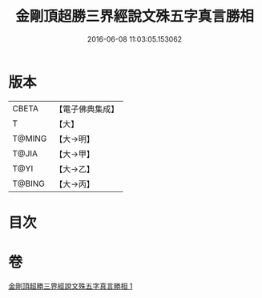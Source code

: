 #+TITLE: 金剛頂超勝三界經說文殊五字真言勝相 
#+DATE: 2016-06-08 11:03:05.153062

* 版本
 |     CBETA|【電子佛典集成】|
 |         T|【大】     |
 |    T@MING|【大→明】   |
 |     T@JIA|【大→甲】   |
 |      T@YI|【大→乙】   |
 |    T@BING|【大→丙】   |

* 目次

* 卷
[[file:KR6j0396_001.txt][金剛頂超勝三界經說文殊五字真言勝相 1]]

